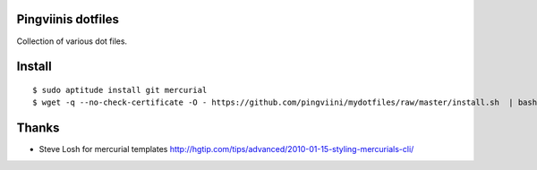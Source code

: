 Pingviinis dotfiles
===================

Collection of various dot files.

Install
=======

::

    $ sudo aptitude install git mercurial
    $ wget -q --no-check-certificate -O - https://github.com/pingviini/mydotfiles/raw/master/install.sh  | bash


Thanks
======

* Steve Losh for mercurial templates
  http://hgtip.com/tips/advanced/2010-01-15-styling-mercurials-cli/
